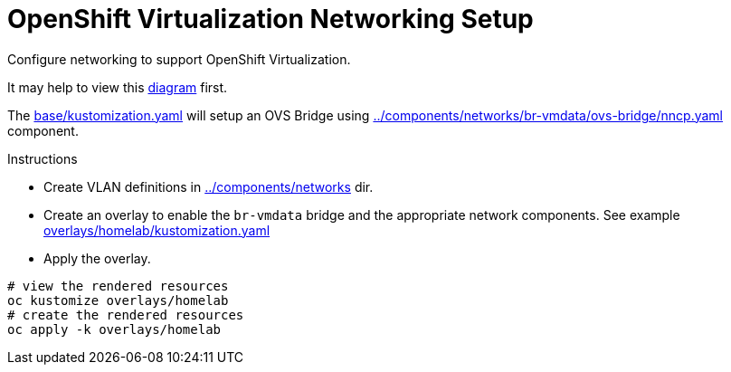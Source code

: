 = OpenShift Virtualization Networking Setup

Configure networking to support OpenShift Virtualization.

It may help to view this link:diagram.md[diagram] first.

The link:base[base/kustomization.yaml] will setup an OVS Bridge using link:../components/networks/br-vmdata/ovs-bridge[../components/networks/br-vmdata/ovs-bridge/nncp.yaml] component.

.Instructions
* Create VLAN definitions in link:../components/networks[] dir.
* Create an overlay to enable the `br-vmdata` bridge and the appropriate network components. See example link:overlays/homelab[overlays/homelab/kustomization.yaml]
* Apply the overlay.

[source,bash]
----
# view the rendered resources
oc kustomize overlays/homelab
# create the rendered resources
oc apply -k overlays/homelab
----